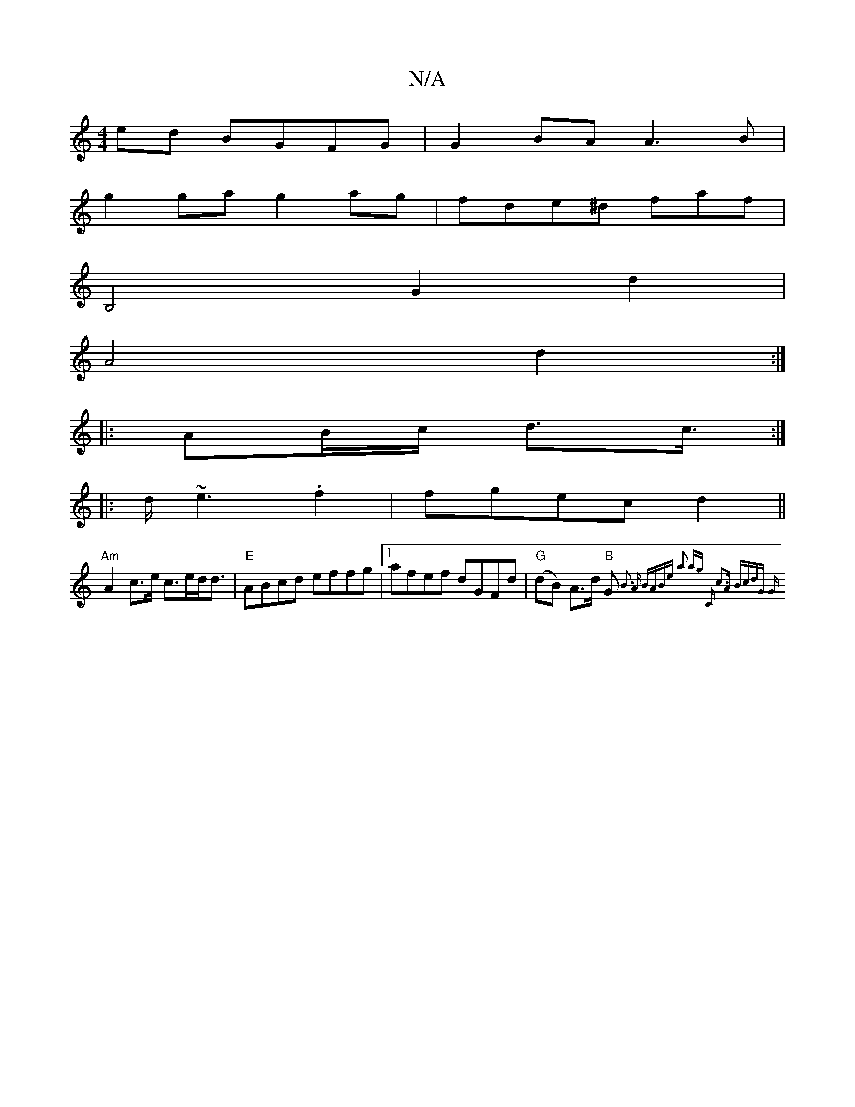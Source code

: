 X:1
T:N/A
M:4/4
R:N/A
K:Cmajor
ed BGFG | G2 BA A3B|
g2ga g2ag|fde^d faf|
B,4G2d2|
A4 d2 :|
|: AB/c/ d>c :|
|:>d~e3 .f2|fgec d2 ||
"Am" A2 c>e c>ed<d|"E"ABcd effg|1 afef dGFd|"G"(dB) A>d "B"G{ B3 A | BABe a2 ag | "C" c3A BcdG:|[2 "G